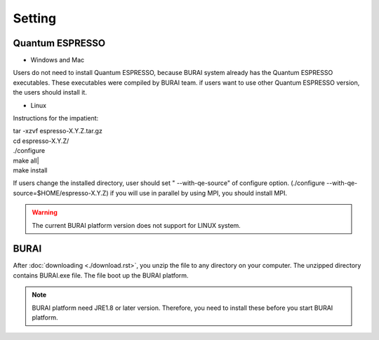 Setting
=======

Quantum ESPRESSO
----------------

* Windows and Mac

Users do not need to install Quantum ESPRESSO, because BURAI system already has the Quantum ESPRESSO executables.
These executables were compiled by BURAI team.
if users want to use other Quantum ESPRESSO version, the users should install it.


* Linux

Instructions for the impatient:

| tar -xzvf espresso-X.Y.Z.tar.gz
| cd espresso-X.Y.Z/
| ./configure
| make all|
| make install

If users change the installed directory, user should set " --with-qe-source" of configure option.
(./configure --with-qe-source=$HOME/espresso-X.Y.Z)
if you will use in parallel by using MPI, you should install MPI.

.. warning::

	The current BURAI platform version does not support for LINUX system.


BURAI
-----

After :doc:`downloading <./download.rst>`, you unzip the file to any directory on your computer.
The unzipped directory contains BURAI.exe file. The file boot up the BURAI platform.

.. note::

    BURAI platform need JRE1.8 or later version. Therefore, you need to install these before you start BURAI platform.

